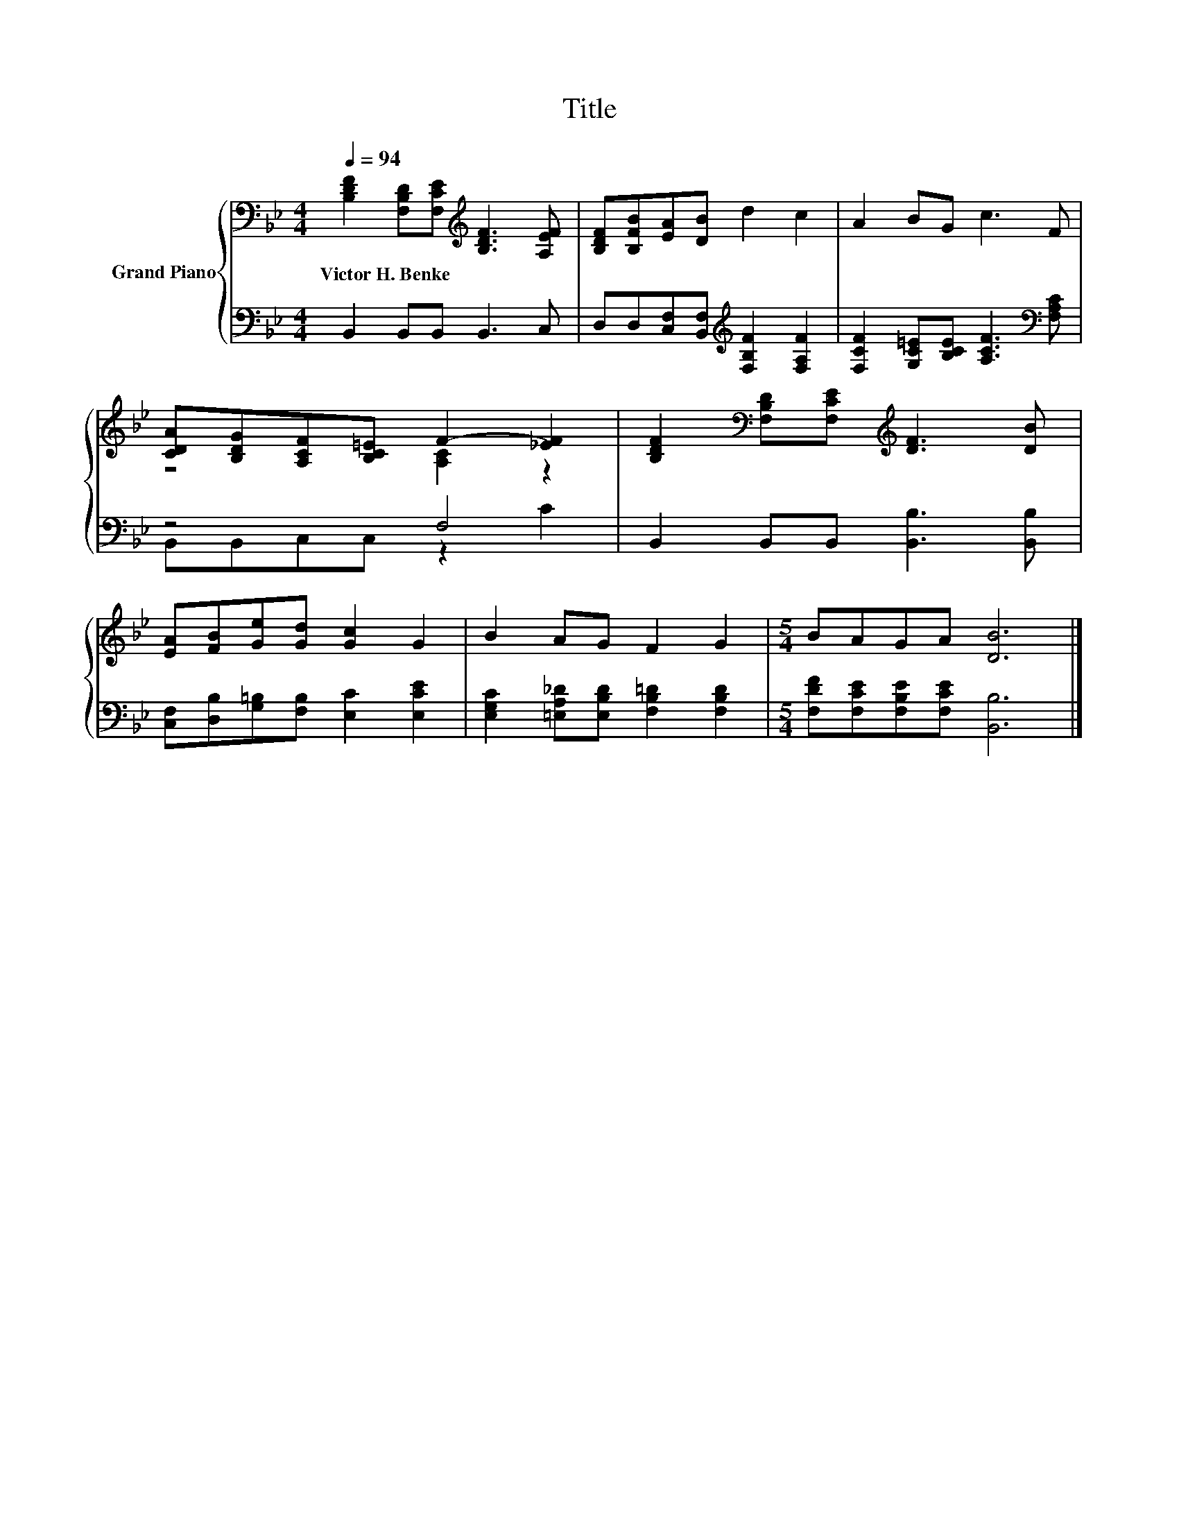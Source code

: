 X:1
T:Title
%%score { ( 1 3 ) | ( 2 4 ) }
L:1/8
Q:1/4=94
M:4/4
K:Bb
V:1 bass nm="Grand Piano"
V:3 bass 
V:2 bass 
V:4 bass 
V:1
 [B,DF]2 [F,B,D][F,CE][K:treble] [B,DF]3 [A,EF] | [B,DF][B,FB][EA][DB] d2 c2 | A2 BG c3 F | %3
w: Victor~H.~Benke * * * *|||
 [CDA][B,DG][A,CF][B,C=E] F2- [_EF]2 | [B,DF]2[K:bass] [F,B,D][F,CE][K:treble] [DF]3 [DB] | %5
w: ||
 [EA][FB][Ge][Gd] [Gc]2 G2 | B2 AG F2 G2 |[M:5/4] BAGA [DB]6 |] %8
w: |||
V:2
 B,,2 B,,B,, B,,3 C, | D,D,[C,F,][B,,F,][K:treble] [F,B,F]2 [F,A,F]2 | %2
 [F,CF]2 [G,C=E][B,CE] [A,CF]3[K:bass] [F,A,C] | z4 F,4 | B,,2 B,,B,, [B,,B,]3 [B,,B,] | %5
 [C,F,][D,B,][G,=B,][F,B,] [E,C]2 [E,CE]2 | [E,G,C]2 [=E,A,_D][E,B,D] [F,B,=D]2 [F,B,D]2 | %7
[M:5/4] [F,DF][F,CE][F,B,E][F,CE] [B,,B,]6 |] %8
V:3
 x4[K:treble] x4 | x8 | x8 | z4 [A,C]2 z2 | x2[K:bass] x2[K:treble] x4 | x8 | x8 |[M:5/4] x10 |] %8
V:4
 x8 | x4[K:treble] x4 | x7[K:bass] x | B,,B,,C,C, z2 C2 | x8 | x8 | x8 |[M:5/4] x10 |] %8

